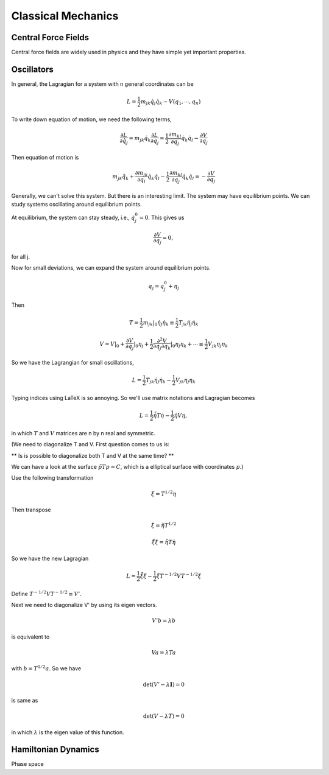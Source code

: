 ****************************
Classical Mechanics
****************************

.. .. sectnum::
      :start: 3





Central Force Fields
=======================================


Central force fields are widely used in physics and they have simple yet important properties.






Oscillators
==========================


In general, the Lagragian for a system with n general coordinates can be

.. math::
   L = \frac{1}{2} m _ {jk} \dot q_j \dot q_k - V(q_1, \cdots, q_n)


To write down equation of motion, we need the following terms,

.. math::
   \frac{\partial L}{\partial \dot q_j} = m_{jk} \dot q_k
   \frac{\partial L}{\partial q_j} = \frac{1}{2} \frac{\partial m_{kl}}{\partial q_j} \dot q_k \dot q_l - \frac{\partial V}{\partial q_j}


Then equation of motion is

.. math::
   m_{jk} \ddot q_{k} + \frac{\partial m_{jk}}{\partial q_l} \dot q_k \dot q_l - \frac{1}{2} \frac{\partial m_{kl}}{\partial q_j} \dot q_k \dot q_l = - \frac{\partial V}{\partial q_j}

Generally, we can't solve this system. But there is an interesting limit. The system may have equilibrium points. We can study systems oscillating around equilibrium points.

At equilibrium, the system can stay steady, i.e., :math:`\dot q_j^0 = 0`. This gives us

.. math::
   \frac{\partial V}{\partial q_j} = 0 ,

for all j.

Now for small deviations, we can expand the system around equilibrium points.

.. math::
   q_j = q_j^0 + \eta _j

Then

.. math::
   T = \frac{1}{2} m_{jk} \vert _ 0 \dot \eta _ j \dot \eta_k \equiv \frac{1}{2} T_{jk} \dot \eta _ j \dot \eta _k

.. math::
   V = V\vert _0 + \frac{\partial V}{\partial q_j}\vert _ 0 \eta_j + \frac{1}{2} \frac{\partial ^ 2 V}{\partial q_j \partial q_k} \vert _ 0 \eta _ j \eta _ k + \cdots \equiv \frac{1}{2} V_{jk}\eta _ j\eta _ k

So we have the Lagrangian for small oscillations,

.. math::
   L = \frac{1}{2} T _ {jk} \dot \eta_j \dot \eta_k - \frac{1}{2} V_{jk}\eta_j \eta_k


Typing indices using LaTeX is so annoying. So we'll use matrix notations and Lagragian becomes

.. math::
   L = \frac{1}{2} \dot {\tilde \eta} T \dot \eta - \frac{1}{2} \tilde \eta V \eta ,

in which :math:`T` and :math:`V` matrices are n by n real and symmetric.

(We need to diagonalize T and V. First question comes to us is:

** Is is possible to diagonalize both T and V at the same time? **

We can have a look at the surface :math:`\tilde p T p = C`, which is a elliptical surface with coordinates :math:`p`.)

Use the following transformation

.. math::
   \xi = T^{1/2}\eta

Then transpose

.. math::
   \tilde \xi = \tilde \eta T^{1/2}

.. math::
   \dot{\tilde \xi} \dot \xi = \dot {\tilde \eta} T \dot \eta

So we have the new Lagragian

.. math::
   L = \frac{1}{2} \dot{\tilde \xi} \dot \xi - \frac{1}{2} \tilde \xi T^{-1/2} V T^{-1/2} \xi

Define :math:`T^{-1/2} V T^{-1/2} \equiv V'`.

Next we need to diagonalize V' by using its eigen vectors.

.. math::
   V' b = \lambda b

is equivalent to

.. math::
   V a = \lambda T a

with :math:`b = T^{1/2} a`. So we have

.. math::
   \det(V' - \lambda \mathbf I) = 0

is same as

.. math::
   \det(V - \lambda T) = 0

in which :math:`\lambda` is the eigen value of this function.









Hamiltonian Dynamics
=====================

Phase space

